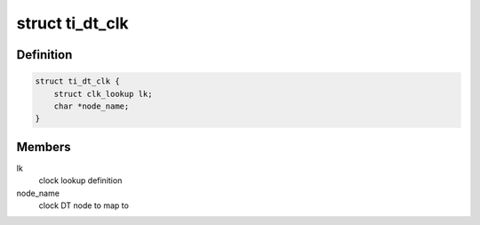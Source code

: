 .. -*- coding: utf-8; mode: rst -*-
.. src-file: drivers/clk/ti/clock.h

.. _`ti_dt_clk`:

struct ti_dt_clk
================

.. c:type:: struct ti_dt_clk

    OMAP DT clock alias declarations

.. _`ti_dt_clk.definition`:

Definition
----------

.. code-block:: c

    struct ti_dt_clk {
        struct clk_lookup lk;
        char *node_name;
    }

.. _`ti_dt_clk.members`:

Members
-------

lk
    clock lookup definition

node_name
    clock DT node to map to

.. This file was automatic generated / don't edit.

